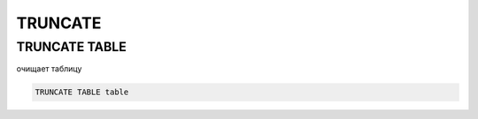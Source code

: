 TRUNCATE
========

TRUNCATE TABLE
--------------

очищает таблицу

.. code-block:: c

	TRUNCATE TABLE table